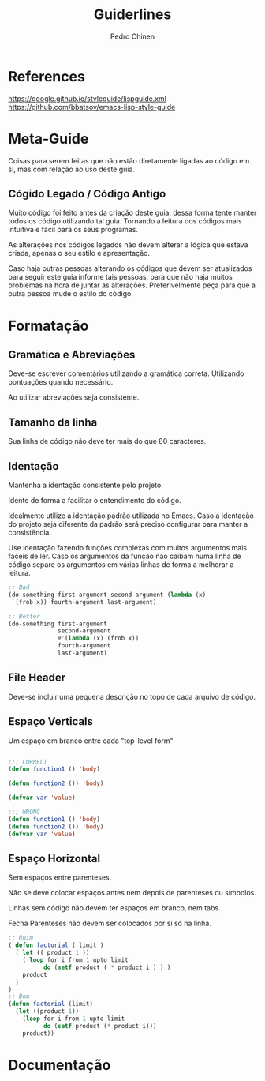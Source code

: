 #+TITLE:        Guiderlines
#+AUTHOR:       Pedro Chinen
#+EMAIL:        ph.u.chinen@gmail.com
#+DATE-CREATED: [2018-01-13 Sat]
#+DATE-UPDATED: [2018-01-15 Mon]

* References
https://google.github.io/styleguide/lispguide.xml
https://github.com/bbatsov/emacs-lisp-style-guide

* Meta-Guide
:PROPERTIES:
:ID:       649c41ac-40d1-46ff-8d91-74d43bccbb75
:END:

Coisas para serem feitas que não estão diretamente ligadas ao código
em si, mas com relação ao uso deste guia.

** Cógido Legado / Código Antigo
:PROPERTIES:
:ID:       3700fb21-ac05-4a76-86a7-3a90d3b204bb
:END:

Muito código foi feito antes da criação deste guia, dessa forma tente
manter todos os código utilizando tal guia. Tornando a leitura dos
códigos mais intuitiva e fácil para os seus programas.

As alterações nos códigos legados não devem alterar a lógica que
estava criada, apenas o seu estilo e apresentação.

Caso haja outras pessoas alterando os códigos que devem ser
atualizados para seguir este guia informe tais pessoas, para que não
haja muitos problemas na hora de juntar as alterações. Preferivelmente
peça para que a outra pessoa mude o estilo do código.

* Formatação

** Gramática e Abreviações
:PROPERTIES:
:ID:       2c2b4fb7-76c9-4bdb-bf14-11b84220691d
:END:

Deve-se escrever comentários utilizando a gramática
correta. Utilizando pontuações quando necessário.

Ao utilizar abreviações seja consistente.

** Tamanho da linha
:PROPERTIES:
:ID:       7beb3f56-c6fc-43d6-a68f-abd2237b0485
:END:

Sua linha de código não deve ter mais do que 80 caracteres.

** Identação
:PROPERTIES:
:ID:       2b923221-59d0-4a8d-8ff3-50c98c9eb597
:END:

Mantenha a identação consistente pelo projeto.

Idente de forma a facilitar o entendimento do código.

Idealmente utilize a identação padrão utilizada no Emacs. Caso a
identação do projeto seja diferente da padrão será preciso configurar
para manter a consistência.

Use identação fazendo funções complexas com muitos argumentos mais
fáceis de ler. Caso os argumentos da função não caibam numa linha de
código separe os argumentos em várias linhas de forma a melhorar a
leitura.

#+begin_src emacs-lisp
  ;; Bad
  (do-something first-argument second-argument (lambda (x)
    (frob x)) fourth-argument last-argument)

  ;; Better
  (do-something first-argument
                second-argument
                #'(lambda (x) (frob x))
                fourth-argument
                last-argument)
#+end_src

** File Header
:PROPERTIES:
:ID:       21d0532a-1849-4918-9b2c-bd8b25244656
:END:

Deve-se incluir uma pequena descrição no topo de cada arquivo de código. 

** Espaço Verticals
:PROPERTIES:
:ID:       0a8e0812-2440-4a0b-9e21-553af26c502d
:END:

Um espaço em branco entre cada "top-level form"

#+begin_src emacs-lisp

;;; CORRECT
(defun function1 () 'body) 

(defun function2 ()) 'body)

(defvar var 'value)

;;; WRONG
(defun function1 () 'body) 
(defun function2 ()) 'body)
(defvar var 'value)
#+end_src

** Espaço Horizontal
:PROPERTIES:
:ID:       5fd5ca2c-f700-4f3b-a83c-cc68b87acf6d
:END:

Sem espaços entre parenteses.

Não se deve colocar espaços antes nem depois de parenteses ou
símbolos.

Linhas sem código não devem ter espaços em branco, nem tabs.

Fecha Parenteses não devem ser colocados por si só na linha. 

#+begin_src emacs-lisp
;; Ruim
( defun factorial ( limit )
  ( let (( product 1 ))
    ( loop for i from 1 upto limit
          do (setf product ( * product i ) ) )
    product
  )
)
;; Bom
(defun factorial (limit)
  (let ((product 1))
    (loop for i from 1 upto limit
          do (setf product (* product i)))
    product))
#+end_src

* Documentação
:PROPERTIES:
:ID:       025cb4ca-bfde-4690-acb1-32f40ff583c4
:END:
